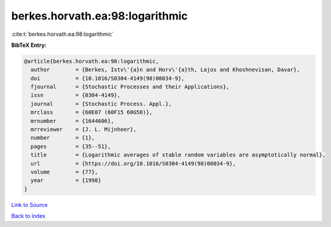 berkes.horvath.ea:98:logarithmic
================================

:cite:t:`berkes.horvath.ea:98:logarithmic`

**BibTeX Entry:**

.. code-block:: bibtex

   @article{berkes.horvath.ea:98:logarithmic,
     author        = {Berkes, Istv\'{a}n and Horv\'{a}th, Lajos and Khoshnevisan, Davar},
     doi           = {10.1016/S0304-4149(98)00034-9},
     fjournal      = {Stochastic Processes and their Applications},
     issn          = {0304-4149},
     journal       = {Stochastic Process. Appl.},
     mrclass       = {60E07 (60F15 60G50)},
     mrnumber      = {1644606},
     mrreviewer    = {J. L. Mijnheer},
     number        = {1},
     pages         = {35--51},
     title         = {Logarithmic averages of stable random variables are asymptotically normal},
     url           = {https://doi.org/10.1016/S0304-4149(98)00034-9},
     volume        = {77},
     year          = {1998}
   }

`Link to Source <https://doi.org/10.1016/S0304-4149(98)00034-9},>`_


`Back to index <../By-Cite-Keys.html>`_
